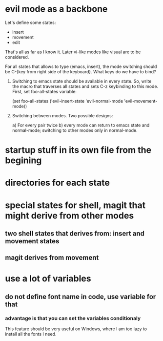 * evil mode as a backbone

Let's define some states:
- insert
- movement
- edit
That's all as far as I know it. Later vi-like modes like visual are
to be considered.

For all states that allows to type (emacs, insert), the mode
switching should be C-{key from right side of the keyboard}. What
keys do we have to bind?

1. Switching to emacs state should be available in every state. So,
   write the macro that traverses all states and sets C-z keybinding to
   this mode. First, set foo-all-states variable:

   (set foo-all-states
    ('evil-insert-state
     'evil-normal-mode
     'evil-movement-mode))

2. Switching between modes. Two possible designs:

   a) For every pair twice
   b) every mode can return to emacs state and normal-mode; switching
      to other modes only in normal-mode.

* startup stuff in its own file from the begining
* directories for each state
* special states for shell, magit that might derive from other modes
** two shell states that derives from: insert and movement states
** magit derives from movement
* use a lot of variables
** do not define font name in code, use variable for that
*** advantage is that you can set the variables conditionaly
This feature should be very useful on Windows, where I am too lazy to
install all the fonts I need.
